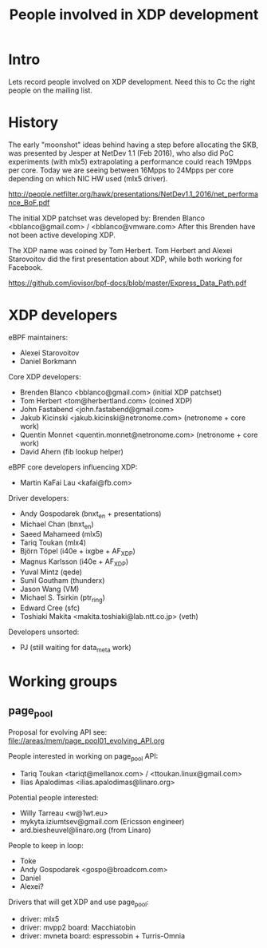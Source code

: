 #+TITLE: People involved in XDP development

* Intro

Lets record people involved on XDP development.
Need this to Cc the right people on the mailing list.

* History

The early "moonshot" ideas behind having a step before allocating the
SKB, was presented by Jesper at NetDev 1.1 (Feb 2016), who also did
PoC experiments (with mlx5) extrapolating a performance could reach
19Mpps per core. Today we are seeing between 16Mpps to 24Mpps per core
depending on which NIC HW used (mlx5 driver).

 http://people.netfilter.org/hawk/presentations/NetDev1.1_2016/net_performance_BoF.pdf

The initial XDP patchset was developed by:
 Brenden Blanco <bblanco@gmail.com> / <bblanco@vmware.com>
After this Brenden have not been active developing XDP.

The XDP name was coined by Tom Herbert.  Tom Herbert and Alexei
Starovoitov did the first presentation about XDP, while both working
for Facebook.

 https://github.com/iovisor/bpf-docs/blob/master/Express_Data_Path.pdf

* XDP developers

eBPF maintainers:
- Alexei Starovoitov
- Daniel Borkmann

Core XDP developers:
- Brenden Blanco <bblanco@gmail.com> (initial XDP patchset)
- Tom Herbert <tom@herbertland.com> (coined XDP)
- John Fastabend <john.fastabend@gmail.com>
- Jakub Kicinski <jakub.kicinski@netronome.com> (netronome + core work)
- Quentin Monnet <quentin.monnet@netronome.com> (netronome + core work)
- David Ahern (fib lookup helper)

eBPF core developers influencing XDP:
- Martin KaFai Lau <kafai@fb.com>

Driver developers:
- Andy Gospodarek (bnxt_en + presentations)
- Michael Chan (bnxt_en)
- Saeed Mahameed (mlx5)
- Tariq Toukan (mlx4)
- Björn Töpel (i40e + ixgbe + AF_XDP)
- Magnus Karlsson (i40e + AF_XDP)
- Yuval Mintz (qede)
- Sunil Goutham (thunderx)
- Jason Wang (VM)
- Michael S. Tsirkin (ptr_ring)
- Edward Cree (sfc)
- Toshiaki Makita <makita.toshiaki@lab.ntt.co.jp> (veth)

Developers unsorted:
- PJ (still waiting for data_meta work)

* Working groups

** page_pool

Proposal for evolving API see: [[file://areas/mem/page_pool01_evolving_API.org]]

People interested in working on page_pool API:
 - Tariq Toukan <tariqt@mellanox.com> / <ttoukan.linux@gmail.com>
 - Ilias Apalodimas <ilias.apalodimas@linaro.org>

Potential people interested:
 - Willy Tarreau <w@1wt.eu>
 - mykyta.iziumtsev@gmail.com (Ericsson engineer)
 - ard.biesheuvel@linaro.org (from Linaro)

People to keep in loop:
 - Toke
 - Andy Gospodarek <gospo@broadcom.com>
 - Daniel
 - Alexei?

Drivers that will get XDP and use page_pool:
 - driver: mlx5
 - driver: mvpp2  board: Macchiatobin
 - driver: mvneta board: espressobin + Turris-Omnia
